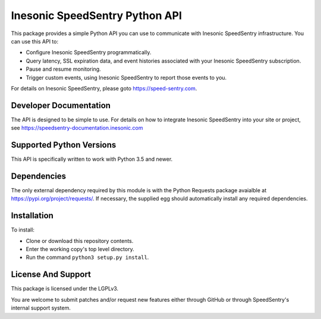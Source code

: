 Inesonic SpeedSentry Python API
===============================
This package provides a simple Python API you can use to communicate with
Inesonic SpeedSentry infrastructure.  You can use this API to:

* Configure Inesonic SpeedSentry programmatically.

* Query latency, SSL expiration data, and event histories associated with your Inesonic SpeedSentry subscription.

* Pause and resume monitoring.

* Trigger custom events, using Inesonic SpeedSentry to report those events to you.

For details on Inesonic SpeedSentry, please goto https://speed-sentry.com.

Developer Documentation
-----------------------
The API is designed to be simple to use.  For details on how to integrate
Inesonic SpeedSentry into your site or project, see
https://speedsentry-documentation.inesonic.com

Supported Python Versions
-------------------------
This API is specifically written to work with Python 3.5 and newer.

Dependencies
------------
The only external dependency required by this module is with the Python
Requests package avaialble at https://pypi.org/project/requests/.   If
necessary, the supplied egg should automatically install any required
dependencies.

Installation
------------
To install:

* Clone or download this repository contents.

* Enter the working copy's top level directory.

* Run the command ``python3 setup.py install``.

License And Support
-------------------
This package is licensed under the LGPLv3.

You are welcome to submit patches and/or request new features either through
GitHub or through SpeedSentry's internal support system.
